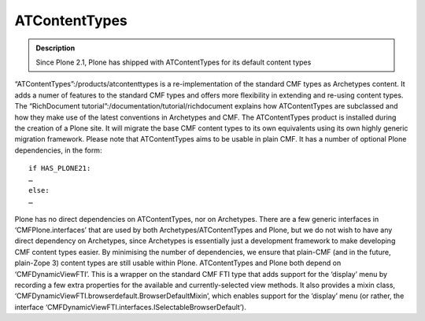=============================
ATContentTypes
=============================

.. admonition:: Description

        Since Plone 2.1, Plone has shipped with ATContentTypes for its
        default content types

“ATContentTypes”:/products/atcontenttypes is a re-implementation of the
standard CMF types as Archetypes content. It adds a numer of features to
the standard CMF types and offers more flexibility in extending and
re-using content types. The “RichDocument
tutorial”:/documentation/tutorial/richdocument explains how
ATContentTypes are subclassed and how they make use of the latest
conventions in Archetypes and CMF.
The ATContentTypes product is installed during the creation of a Plone
site. It will migrate the base CMF content types to its own equivalents
using its own highly generic migration framework.
Please note that ATContentTypes aims to be usable in plain CMF. It has a
number of optional Plone dependencies, in the form::
 if HAS_PLONE21:
 …
 else:
 …
Plone has no direct dependencies on ATContentTypes, nor on Archetypes.
There are a few generic interfaces in ‘CMFPlone.interfaces’ that are
used by both Archetypes/ATContentTypes and Plone, but we do not wish to
have any direct dependency on Archetypes, since Archetypes is
essentially just a development framework to make developing CMF content
types easier. By minimising the number of dependencies, we ensure that
plain-CMF (and in the future, plain-Zope 3) content types are still
usable within Plone.
ATContentTypes and Plone both depend on ‘CMFDynamicViewFTI’. This is a
wrapper on the standard CMF FTI type that adds support for the ‘display’
menu by recording a few extra properties for the available and
currently-selected view methods. It also provides a mixin class,
‘CMFDynamicViewFTI.browserdefault.BrowserDefaultMixin’, which enables
support for the ‘display’ menu (or rather, the interface
‘CMFDynamicViewFTI.interfaces.ISelectableBrowserDefault’).
